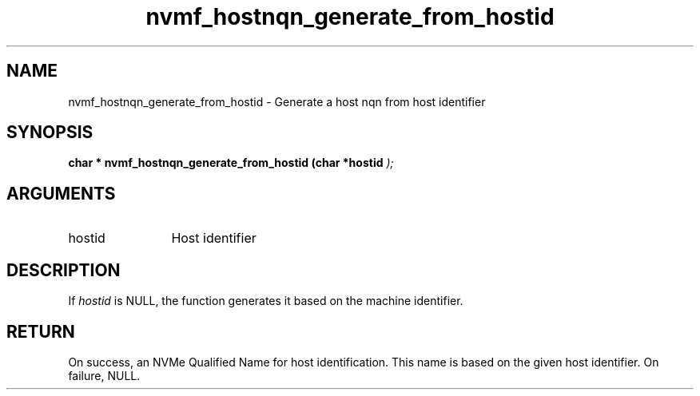 .TH "nvmf_hostnqn_generate_from_hostid" 9 "nvmf_hostnqn_generate_from_hostid" "October 2024" "libnvme API manual" LINUX
.SH NAME
nvmf_hostnqn_generate_from_hostid \- Generate a host nqn from host identifier
.SH SYNOPSIS
.B "char *" nvmf_hostnqn_generate_from_hostid
.BI "(char *hostid "  ");"
.SH ARGUMENTS
.IP "hostid" 12
Host identifier
.SH "DESCRIPTION"
If \fIhostid\fP is NULL, the function generates it based on the machine
identifier.
.SH "RETURN"
On success, an NVMe Qualified Name for host identification. This
name is based on the given host identifier. On failure, NULL.
